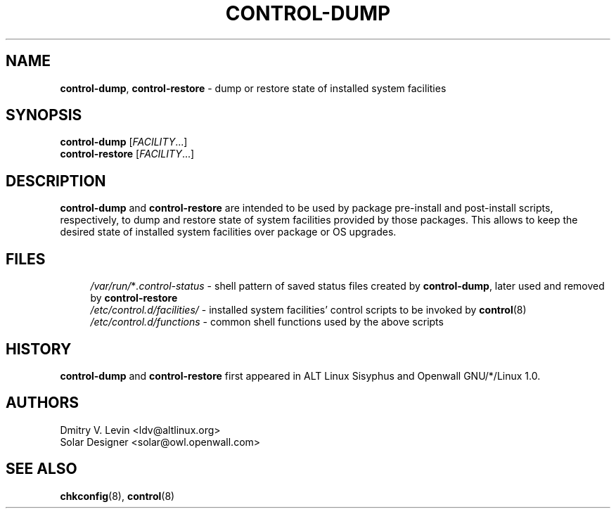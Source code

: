 .\" $Owl: Owl/packages/owl-control/control-dump.8,v 1.3 2005/11/16 13:21:54 solar Exp $
.TH CONTROL-DUMP 8 "18 April 2003" "Openwall Project"
.ad l
.SH NAME
\fBcontrol-dump\fR, \fBcontrol-restore\fR \- dump or restore state of
installed system facilities
.SH SYNOPSIS
.ad b
.B control-dump
.RI [ FACILITY ...]
.br
.B control-restore
.RI [ FACILITY ...]
.SH DESCRIPTION
.B control-dump
and
.B control-restore
are intended to be used by package pre-install and post-install scripts,
respectively, to dump and restore state of system facilities provided by
those packages.
This allows to keep the desired state of installed system facilities over
package or OS upgrades.
.SH FILES
.ad l
.in +4
.ti -4
.IR /var/run/ * .control-status
\- shell pattern of saved status files created by
.BR control-dump ,
later used and removed by
.B control-restore
.br
.ti -4
.I /etc/control.d/facilities/
\- installed system facilities' control scripts to be invoked by
.BR control (8)
.br
.ti -4
.I /etc/control.d/functions
\- common shell functions used by the above scripts
.in -4
.ad b
.SH HISTORY
.B control-dump
and
.B control-restore
first appeared in ALT Linux Sisyphus and Openwall GNU/*/Linux 1.0.
.SH AUTHORS
Dmitry V. Levin <ldv@altlinux.org>
.br
Solar Designer <solar@owl.openwall.com>
.SH SEE ALSO
.BR chkconfig (8),
.BR control (8)
